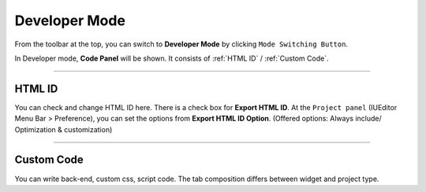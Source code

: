 Developer Mode
=======================

.. image:: resource_new/advanced_dev.png

From the toolbar at the top, you can switch to **Developer Mode** by clicking ``Mode Switching Button``.

In Developer mode, **Code Panel** will be shown. It consists of :ref:`HTML ID` / :ref:`Custom Code`.


----------


HTML ID
-----------------------


You can check and change HTML ID here. There is a check box for **Export HTML ID**. At the ``Project panel`` (IUEditor Menu Bar > Preference), you can set the options from **Export HTML ID Option**. (Offered options: Always include/ Optimization & customization)


----------


Custom Code
-----------------------


You can write back-end, custom css, script code. The tab composition differs between widget and project type.
